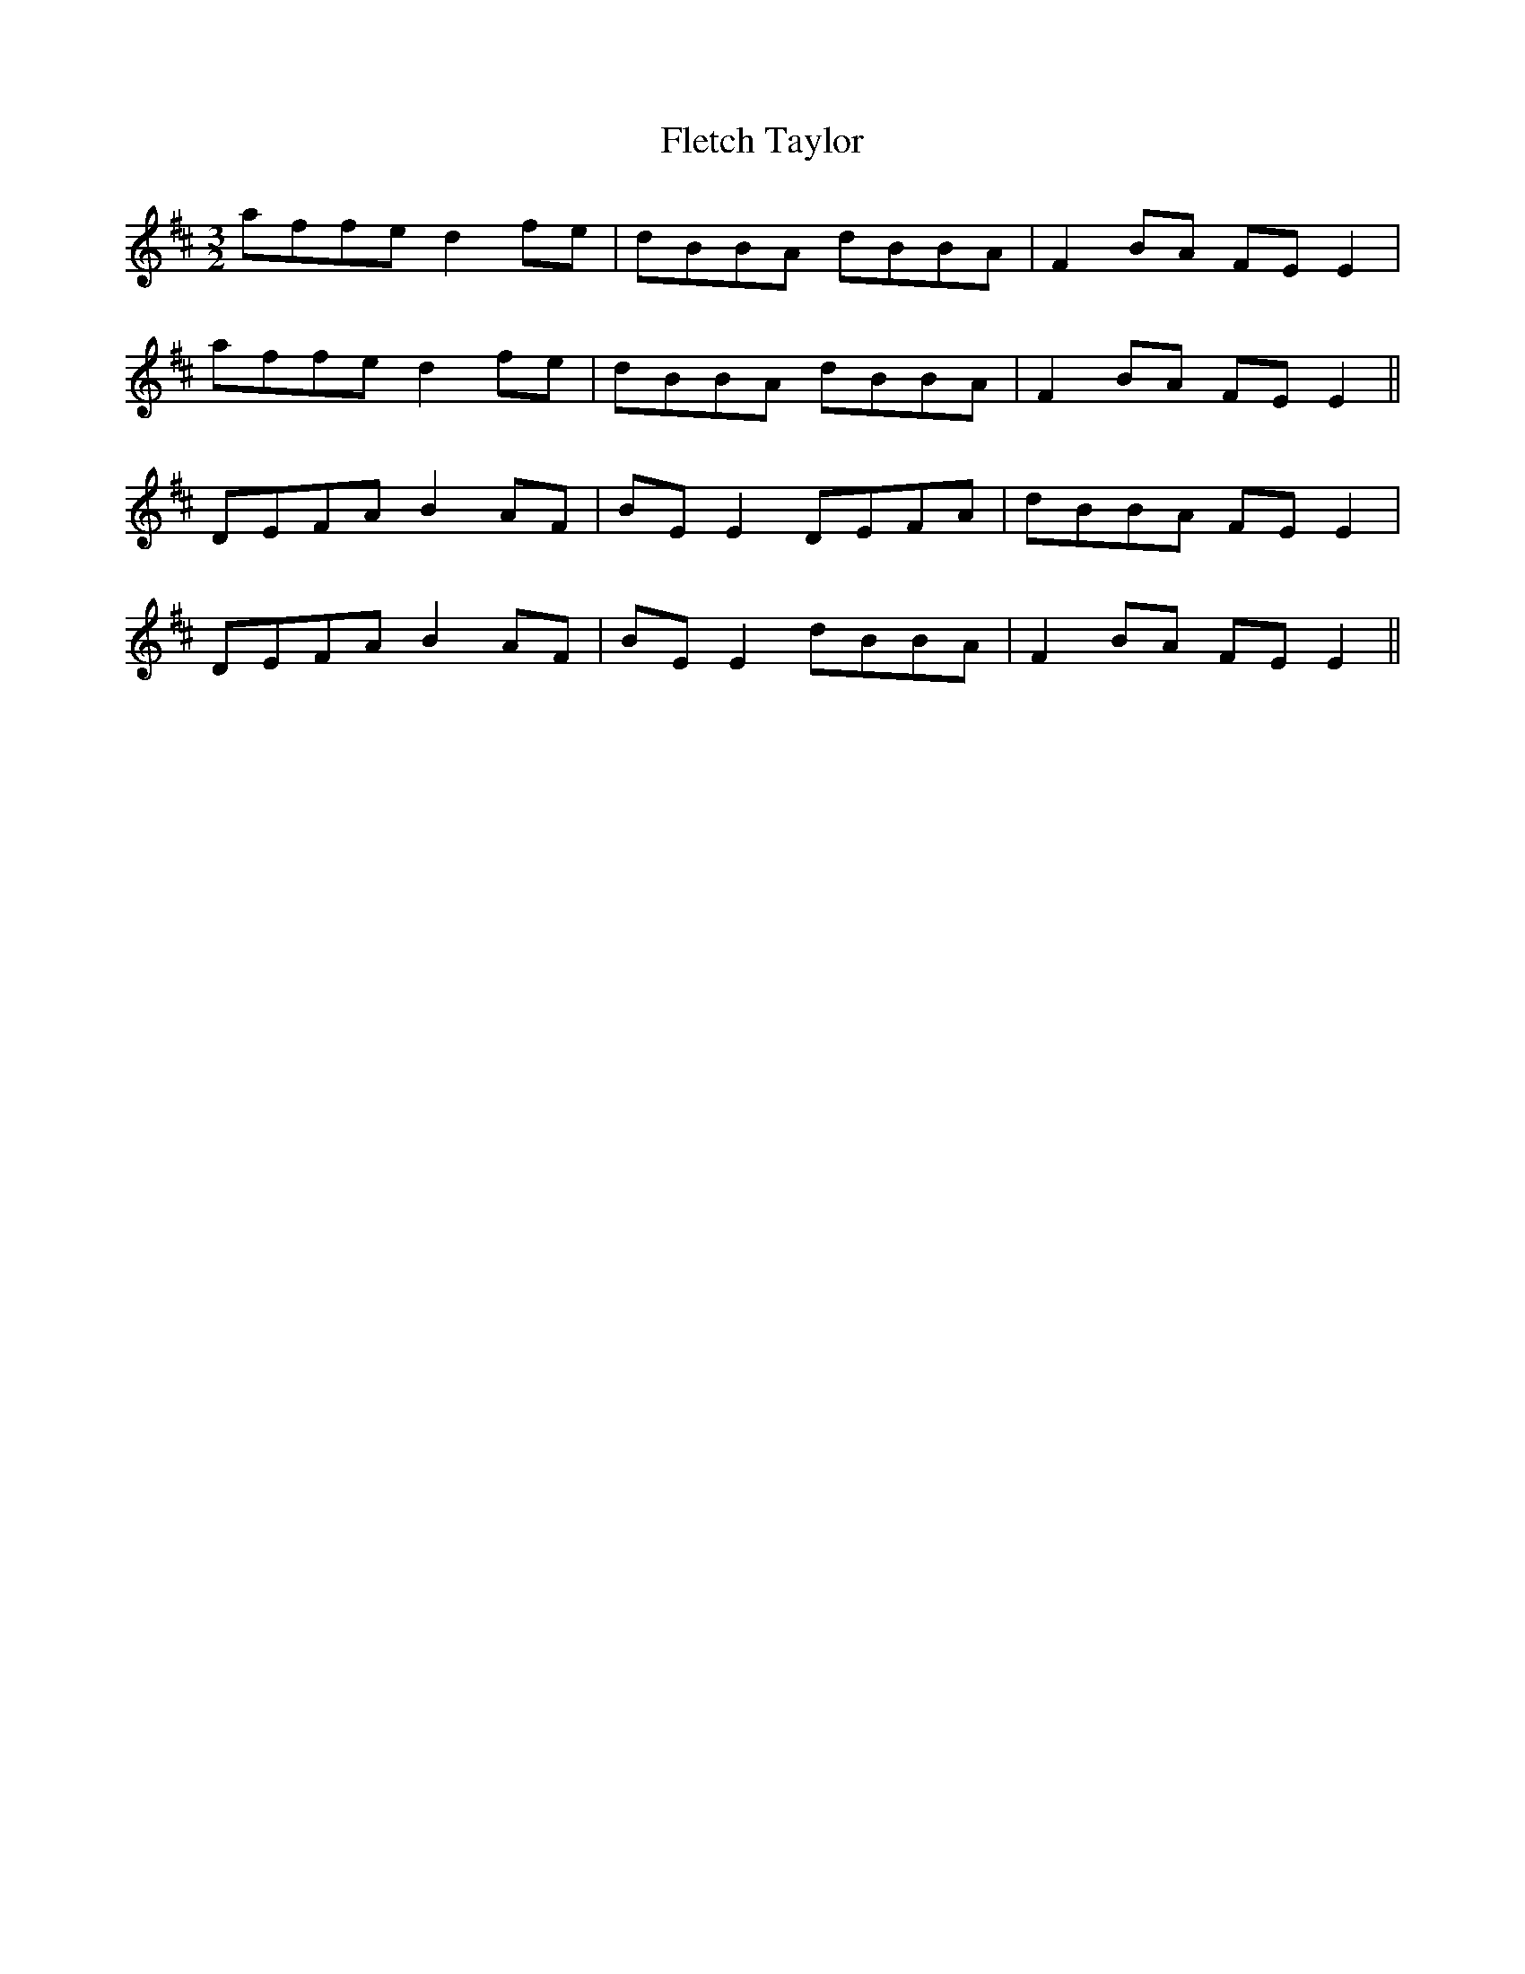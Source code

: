 X: 13377
T: Fletch Taylor
R: three-two
M: 3/2
K: Dmajor
affe d2fe|dBBA dBBA|F2BA FEE2|
affe d2fe|dBBA dBBA|F2BA FEE2||
DEFA B2AF|BEE2 DEFA|dBBA FEE2|
DEFA B2AF|BEE2 dBBA|F2BA FEE2||

